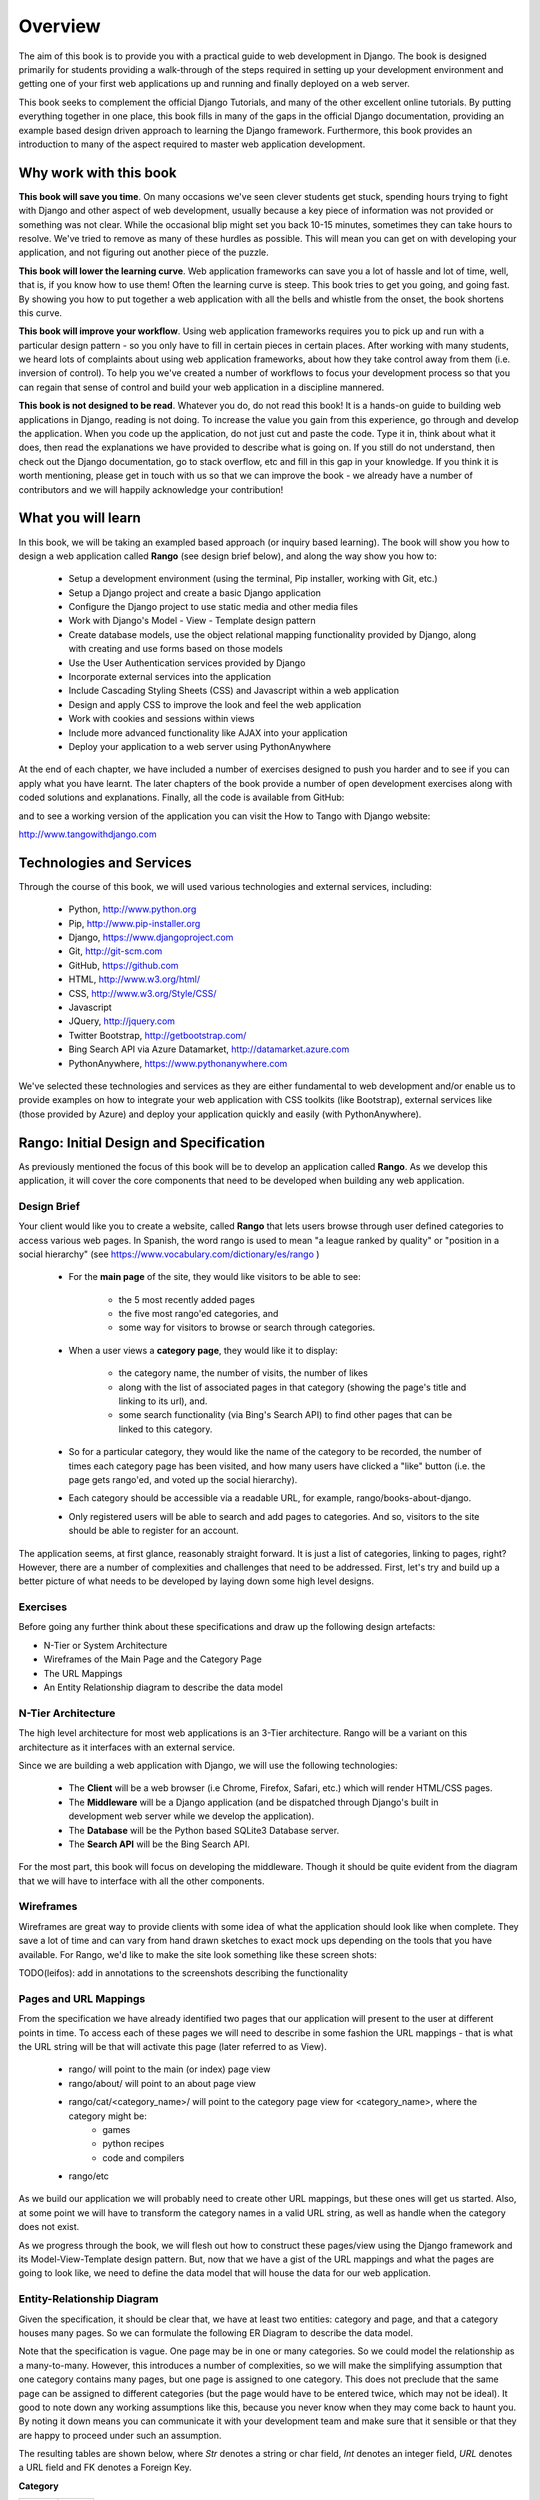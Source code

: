 .. _overview-label:

Overview
========

The aim of this book is to provide you with a practical guide to web development in Django. The book is designed primarily for students providing a walk-through of the steps required in setting up your development environment and getting one of your first web applications up and running and finally deployed on a web server.

This book seeks to complement the official Django Tutorials, and many of the other excellent online tutorials. By putting everything together in one place, this book fills in many of the gaps in the official Django documentation, providing an example based design driven approach to learning the Django framework. Furthermore, this book provides an introduction to many of the aspect required to master web application development. 


Why work with this book
.......................
**This book will save you time**. On many occasions we've seen clever students get stuck, spending hours trying to fight with Django and other aspect of web development, usually because a key piece of information was not provided or something was not clear. While the occasional blip might set you back 10-15 minutes, sometimes they can take hours to resolve. We've tried to remove as many of these hurdles as possible. This will mean you can get on with developing your application, and not figuring out another piece of the puzzle. 

**This book will lower the learning curve**. Web application frameworks can save you a lot of hassle and lot of time, well, that is, if you know how to use them! Often the learning curve is steep. This book tries to get you going, and going fast. By showing you how to put together a web application with all the bells and whistle from the onset, the book shortens this curve. 

**This book will improve your workflow**. Using web application frameworks requires you to pick up and run with a particular design pattern - so you only have to fill in certain pieces in certain places. After working with many students, we heard lots of complaints about using web application frameworks, about how they take control away from them (i.e. inversion of control).  To help you we've created a number of workflows to focus your development process so that you can regain that sense of control and build your web application in a discipline mannered.

**This book is not designed to be read**. Whatever you do, do not read this book! It is a hands-on guide to building web applications in Django, reading is not doing. To increase the value you gain from this experience, go through and develop the application. When you code up the application, do not just cut and paste the code. Type it in, think about what it does, then read the explanations we have provided to describe what is going on. If you still do not understand, then check out the Django documentation, go to stack overflow, etc and fill in this gap in your knowledge. If you think it is worth mentioning, please get in touch with us so that we can improve the book - we already have a number of contributors and we will happily acknowledge your contribution!

What you will learn
...................
In this book, we will be taking an exampled based approach (or inquiry based learning). The book will show you how to design a web application called **Rango** (see design brief below), and along the way show you how to:

	* Setup a development environment (using the terminal, Pip installer, working with Git, etc.)
	* Setup a Django project and create a basic Django application
	* Configure the Django project to use static media and other media files
	* Work with Django's Model - View - Template design pattern	
	* Create database models, use the object relational mapping functionality provided by Django, along with creating and use forms based on those models
	* Use the User Authentication services provided by Django
	* Incorporate external services into the application 
	* Include Cascading Styling Sheets (CSS) and Javascript within a web application
	* Design and apply CSS to improve the look and feel the web application
	* Work with cookies and sessions within views
	* Include more advanced functionality like AJAX into your application
	* Deploy your application to a web server using PythonAnywhere

At the end of each chapter, we have included a number of exercises designed to push you harder and to see if you can apply what you have learnt. The later chapters of the book provide a number of open development exercises along with coded solutions and explanations. Finally, all the code is available from GitHub:

and to see a working version of the application you can visit the How to Tango with Django website:

http://www.tangowithdjango.com

Technologies and Services
.........................

Through the course of this book, we will used various technologies and external services, including:

	* Python, http://www.python.org
	* Pip, http://www.pip-installer.org
	* Django, https://www.djangoproject.com
	* Git, http://git-scm.com 
	* GitHub, https://github.com
	* HTML, http://www.w3.org/html/
	* CSS, http://www.w3.org/Style/CSS/
	* Javascript
	* JQuery, http://jquery.com
	* Twitter Bootstrap, http://getbootstrap.com/
	* Bing Search API via Azure Datamarket, http://datamarket.azure.com
	* PythonAnywhere, https://www.pythonanywhere.com

We've selected these technologies and services as they are either fundamental to web development and/or enable us to provide examples on how to integrate your web application with CSS toolkits (like Bootstrap), external services like (those provided by Azure) and deploy your application quickly and easily (with PythonAnywhere).

Rango: Initial Design and Specification
.......................................

As previously mentioned the focus of this book will be to develop an application called **Rango**. As we develop this application, it will cover the core components that need to be developed when building any web application.

Design Brief
------------
Your client would like you to create a website, called **Rango** that lets users browse through user defined categories to access various web pages. In Spanish, the word rango is used to mean "a league ranked by quality" or "position in a social hierarchy" (see https://www.vocabulary.com/dictionary/es/rango )

	* For the **main page** of the site, they would like visitors to be able to see:

	 	* the 5 most recently added pages
		* the five most rango'ed categories, and
		* some way for visitors to browse or search through categories.

	* When a user views a **category page**, they would like it to display:

		* the category name, the number of visits, the number of likes
		* along with the list of associated pages in that category (showing the page's title and linking to its url), and.
		* some search functionality (via Bing's Search API) to find other pages that can be linked to this category.
		
	* So for a particular category, they would like the name of the category to be recorded, the number of times each category page has been visited, and how many users have clicked a "like" button (i.e. the page gets rango'ed, and voted up the social hierarchy).
	
	* Each category should be accessible via a readable URL, for example, rango/books-about-django.
		
	* Only registered users will be able to search and add pages to categories. And so, visitors to the site should be able to register for an account.
	

The application seems, at first glance, reasonably straight forward. It is just a list of categories, linking to pages, right? However, there are a number of complexities and challenges that need to be addressed. First, let's try and build up a better picture of what needs to be developed by laying down some high level designs.

Exercises
---------
Before going any further think about these specifications and draw up the following design artefacts:

* N-Tier or System Architecture
* Wireframes of the Main Page and the Category Page
* The URL Mappings
* An Entity Relationship diagram to describe the data model


N-Tier Architecture
-------------------
The high level architecture for most web applications is an 3-Tier architecture. Rango will be a variant on this architecture as it interfaces with an external service.

.. image:: ../images/rango-ntier-architecture.png


Since we are building a web application with Django, we will use the following technologies:

	* The **Client** will be a web browser (i.e Chrome, Firefox, Safari, etc.) which will render HTML/CSS pages.
	* The **Middleware** will be a Django application (and be dispatched through Django's built in development web server while we develop the application).
	* The **Database** will be the Python based SQLite3 Database server.
	* The **Search API** will be the Bing Search API.

For the most part, this book will focus on developing the middleware. Though it should be quite evident from the diagram that we will have to interface with all the other components.

Wireframes
----------
Wireframes are great way to provide clients with some idea of what the application should look like when complete. They save a lot of time and can vary from hand drawn sketches to exact mock ups depending on the tools that you have available. For Rango, we'd like to make the site look something like these screen shots:

.. image:: ../images/wireframe_default.pdf

.. image:: ../images/wireframe_cat.pdf

TODO(leifos): add in annotations to the screenshots describing the functionality


Pages and URL Mappings
----------------------
From the specification we have already identified two pages that our application will present to the user at different points in time. To access each of these pages we will need to describe in some fashion the URL mappings - that is what the URL string will be that will activate this page (later referred to as View).

	* rango/ will point to the main (or index) page view
	* rango/about/ will point to an about page view
	* rango/cat/<category_name>/ will point to the category page view for <category_name>, where the category might be:
		* games 
		* python recipes
		* code and compilers
	* rango/etc 
	
As we build our application we will probably need to create other URL mappings, but these ones will get us started. Also, at some point we will have to transform the category names in a valid URL string, as well as handle when the category does not exist. 

As we progress through the book, we will flesh out how to construct these pages/view using the Django framework and its Model-View-Template design pattern. But, now that we have a gist of the URL mappings and what the pages are going to look like, we need to define the data model that will house the data for our web application. 

Entity-Relationship Diagram
---------------------------
Given the specification, it should be clear that, we have at least two entities: category and page, and that a category houses many pages. So we can formulate the following ER Diagram to describe the data model. 

.. image:: ../images/rango-erd.png

Note that the specification is vague. One page may be in one or many categories. So we could model the relationship as a many-to-many. However, this introduces a number of complexities, so we will make the simplifying assumption that one category contains many pages, but one page is assigned to one category. This does not preclude that the same page can be assigned to different categories (but the page would have to be entered twice, which may not be ideal). It good to note down any working assumptions like this, because you never know when they may come back to haunt you. By noting it down means you can communicate it with your development team and make sure that it sensible or that they are happy to proceed under such an assumption.

The resulting tables are shown below, where *Str* denotes a string or char field, *Int* denotes an integer field, *URL* denotes a URL field and FK denotes a Foreign Key.

**Category**

+------------+------+
| Field      | Type |
+============+======+
| name       | Str  |
+------------+------+
| views      | Int  |
+------------+------+
| likes      | Int  |
+------------+------+


**Page**

+------------+------+
| Field      | Type |
+============+======+
| category   | FK   |
+------------+------+
| title      | Str  |
+------------+------+
| url        | URL  |
+------------+------+
| views      | int  |
+------------+------+

We will also have a User table - which we have not shown here, but shall introduce later in the book. In the following chapters will we see how to instantiate these data models in Django and how to use Django's Object Relational Mapping to connect to the database. 

Summary
-------

These high level design and specifications will serve as a useful reference point when building our web application. While we will be focusing on using specific technologies these steps are common to most database driven web sites, so it is good idea to become familiar with and comfortable producing such specifications and designs.

If you already have Python 2.7.5 and Django 1.5.4 installed, you have a good working knowledge of the command line, configured your paths, then you can skip straight to the :ref:`Django Basics <django-basics>` chapter, otherwise, continue going through the setup stages.




